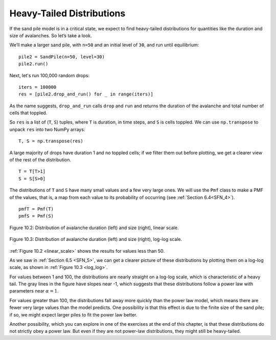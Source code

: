 ..  Copyright (C)  Jan Pearce
    This work is licensed under the Creative Commons Attribution-NonCommercial-ShareAlike 4.0 International License. To view a copy of this license, visit http://creativecommons.org/licenses/by-nc-sa/4.0/.

Heavy-Tailed Distributions
--------------------------

.. _SOC_5:

If the sand pile model is in a critical state, we expect to find heavy-tailed distributions for quantities like the duration and size of avalanches. So let’s take a look.

We’ll make a larger sand pile, with ``n=50`` and an initial level of ``30``, and run until equilibrium:

::

    pile2 = SandPile(n=50, level=30)
    pile2.run()

Next, let's run 100,000 random drops:

::

    iters = 100000
    res = [pile2.drop_and_run() for _ in range(iters)]

As the name suggests, ``drop_and_run`` calls ``drop`` and ``run`` and returns the duration of the avalanche and total number of cells that toppled.

So ``res`` is a list of (``T``, ``S``) tuples, where ``T`` is duration, in time steps, and ``S`` is cells toppled. We can use ``np.transpose`` to unpack ``res`` into two NumPy arrays:

::

    T, S = np.transpose(res)

A large majority of drops have duration 1 and no toppled cells; if we filter them out before plotting, we get a clearer view of the rest of the distribution.

::

    T = T[T>1]
    S = S[S>0]

The distributions of ``T`` and ``S`` have many small values and a few very large ones. We will use the ``Pmf`` class to make a PMF of the values, that is, a map from each value to its probability of occurring (see :ref:`Section 6.4<SFN_4>`).

.. _linear_scale:

::

    pmfT = Pmf(T)
    pmfS = Pmf(S)

.. _log_log:

.. figure:: Figures/LINEAR_DIST_AVA.png
    :align: center
    :alt: "Figure 10.2: Distribution of avalanche duration (left) and size (right), linear scale."

    Figure 10.2: Distribution of avalanche duration (left) and size (right), linear scale.

.. figure:: Figures/LOGLOG_DIST_AVA.png
    :align: center
    :alt: "Figure 10.3: Distribution of avalanche duration (left) and size (right), log-log scale."

    Figure 10.3: Distribution of avalanche duration (left) and size (right), log-log scale.


:ref:`Figure 10.2 <linear_scale>` shows the results for values less than 50.

As we saw in :ref:`Section 6.5 <SFN_5>`, we can get a clearer picture of these distributions by plotting them on a log-log scale, as shown in :ref:`Figure 10.3 <log_log>`.

For values between 1 and 100, the distributions are nearly straight on a log-log scale, which is characteristic of a heavy tail. The gray lines in the figure have slopes near -1, which suggests that these distributions follow a power law with parameters near :math:`α=1`.

For values greater than 100, the distributions fall away more quickly than the power law model, which means there are fewer very large values than the model predicts. One possibility is that this effect is due to the finite size of the sand pile; if so, we might expect larger piles to fit the power law better.

Another possibility, which you can explore in one of the exercises at the end of this chapter, is that these distributions do not strictly obey a power law. But even if they are not power-law distributions, they might still be heavy-tailed.

.. dragndrop:: q_9.5.1
    :match_1: For values between 1 and 100|||The distributions are nearly straight on a log-log scale, which is characteristic of a heavy tail.
    :match_2: For values greater than 100|||The distributions fall away more quickly than the power law model, which means there are fewer very large values than the model predicts.
